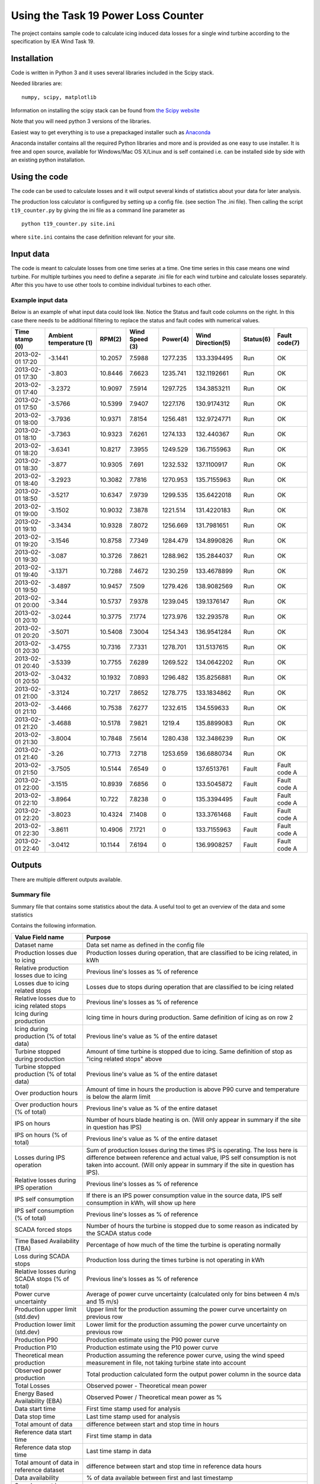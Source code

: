 ####################################
Using the Task 19 Power Loss Counter
####################################

The project contains sample code to calculate icing induced data losses for a single wind turbine according to the specification by IEA Wind Task 19.

************
Installation 
************

Code is written in Python 3 and it uses several libraries included in the Scipy stack. 

Needed libraries are: ::
    
    numpy, scipy, matplotlib

Information on installing the scipy stack can be found from `the Scipy website <http://www.scipy.org/install.html>`_

Note that you will need python 3 versions of the libraries.

Easiest way to get everything is to use a prepackaged installer such as `Anaconda <http://www.anaconda.com>`_

Anaconda installer contains all the required Python libraries and more and is provided as one easy to use installer. It is free and open source, available for Windows/Mac OS X/Linux and is self contained i.e. can be installed side by side with an existing python installation.

.. _use:

**************
Using the code
**************

The code can be used to calculate losses and it will output several kinds of statistics about your data for later analysis.

The production loss calculator is configured by setting up a config file. (see section The .ini file). Then calling the script ``t19_counter.py`` by giving the ini file as a command line parameter as ::

    python t19_counter.py site.ini

where ``site.ini`` contains the case definition relevant for your site.

**********
Input data
**********

The code is meant to calculate losses from one time series at a time. One time series in this case means one wind turbine. For multiple turbines you need to define a separate .ini file for each wind turbine and calculate losses separately. After this you have to use other tools to combine individual turbines to each other.

.. _input-data-example:

==================
Example input data
==================

Below is an example of what input data could look like. Notice the Status and fault code columns on the right. In this case there needs to be additional filtering to replace the status and fault codes with numerical values.

=================   =======================   ========   ==============   =========   =================   =========   =============
Time stamp (0)      Ambient temperature (1)   RPM(2)     Wind Speed (3)   Power(4)    Wind Direction(5)   Status(6)   Fault code(7) 
=================   =======================   ========   ==============   =========   =================   =========   =============
2013-02-01 17:20    -3.1441                   10.2057    7.5988           1277.235    133.3394495         Run         OK           
2013-02-01 17:30    -3.803                    10.8446    7.6623           1235.741    132.1192661         Run         OK           
2013-02-01 17:40    -3.2372                   10.9097    7.5914           1297.725    134.3853211         Run         OK           
2013-02-01 17:50    -3.5766                   10.5399    7.9407           1227.176    130.9174312         Run         OK           
2013-02-01 18:00    -3.7936                   10.9371    7.8154           1256.481    132.9724771         Run         OK           
2013-02-01 18:10    -3.7363                   10.9323    7.6261           1274.133    132.440367          Run         OK           
2013-02-01 18:20    -3.6341                   10.8217    7.3955           1249.529    136.7155963         Run         OK           
2013-02-01 18:30    -3.877                    10.9305    7.691            1232.532    137.1100917         Run         OK           
2013-02-01 18:40    -3.2923                   10.3082    7.7816           1270.953    135.7155963         Run         OK           
2013-02-01 18:50    -3.5217                   10.6347    7.9739           1299.535    135.6422018         Run         OK           
2013-02-01 19:00    -3.1502                   10.9032    7.3878           1221.514    131.4220183         Run         OK           
2013-02-01 19:10    -3.3434                   10.9328    7.8072           1256.669    131.7981651         Run         OK           
2013-02-01 19:20    -3.1546                   10.8758    7.7349           1284.479    134.8990826         Run         OK           
2013-02-01 19:30    -3.087                    10.3726    7.8621           1288.962    135.2844037         Run         OK           
2013-02-01 19:40    -3.1371                   10.7288    7.4672           1230.259    133.4678899         Run         OK           
2013-02-01 19:50    -3.4897                   10.9457    7.509            1279.426    138.9082569         Run         OK           
2013-02-01 20:00    -3.344                    10.5737    7.9378           1239.045    139.1376147         Run         OK           
2013-02-01 20:10    -3.0244                   10.3775    7.1774           1273.976    132.293578          Run         OK           
2013-02-01 20:20    -3.5071                   10.5408    7.3004           1254.343    136.9541284         Run         OK           
2013-02-01 20:30    -3.4755                   10.7316    7.7331           1278.701    131.5137615         Run         OK           
2013-02-01 20:40    -3.5339                   10.7755    7.6289           1269.522    134.0642202         Run         OK           
2013-02-01 20:50    -3.0432                   10.1932    7.0893           1296.482    135.8256881         Run         OK           
2013-02-01 21:00    -3.3124                   10.7217    7.8652           1278.775    133.1834862         Run         OK           
2013-02-01 21:10    -3.4466                   10.7538    7.6277           1232.615    134.559633          Run         OK           
2013-02-01 21:20    -3.4688                   10.5178    7.9821           1219.4      135.8899083         Run         OK           
2013-02-01 21:30    -3.8004                   10.7848    7.5614           1280.438    132.3486239         Run         OK           
2013-02-01 21:40    -3.26                     10.7713    7.2718           1253.659    136.6880734         Run         OK           
2013-02-01 21:50    -3.7505                   10.5144    7.6549           0           137.6513761         Fault       Fault code A 
2013-02-01 22:00    -3.1515                   10.8939    7.6856           0           133.5045872         Fault       Fault code A 
2013-02-01 22:10    -3.8964                   10.722     7.8238           0           135.3394495         Fault       Fault code A 
2013-02-01 22:20    -3.8023                   10.4324    7.1408           0           133.3761468         Fault       Fault code A 
2013-02-01 22:30    -3.8611                   10.4906    7.1721           0           133.7155963         Fault       Fault code A 
2013-02-01 22:40    -3.0412                   10.1144    7.6194           0           136.9908257         Fault       Fault code A 
=================   =======================   ========   ==============   =========   =================   =========   =============



*******
Outputs
*******

There are multiple different outputs available.

============
Summary file
============

Summary file that contains some statistics about the data. A useful tool to get an overview of the data and some statistics

Contains the following information.

===============================================   =======
Value Field name                                  Purpose
===============================================   =======
Dataset name                                      Data set name as defined in the config file
Production losses due to icing                    Production losses during operation, that are classified to be icing related, in kWh
Relative production losses due to icing           Previous line's losses as % of reference
Losses due to icing related stops                 Losses due to stops during operation that are classified to be icing related
Relative losses due to icing related stops        Previous line's losses as % of reference
Icing during production                           Icing time in hours during production. Same definition of icing as on row 2
Icing during production (% of total data)         Previous line's value as % of the entire dataset
Turbine stopped during production                 Amount of time turbine is stopped due to icing. Same definition of stop as "icing related stops" above
Turbine stopped production (% of total data)      Previous line's value as % of the entire dataset
Over production hours                             Amount of time in hours the production is above P90 curve and temperature is below the alarm limit
Over production hours (% of total)                Previous line's value as % of the entire dataset
IPS on hours                                      Number of hours blade heating is on. (Will only appear in summary if the site in question has IPS)
IPS on hours (% of total)                         Previous line's value as % of the entire dataset
Losses during IPS operation                       Sum of production losses during the times IPS is operating. The loss here is difference between reference and actual value, IPS self consumption is not taken into account. (Will only appear in summary if the site in question has IPS).
Relative losses during IPS operation              Previous line's losses as % of reference
IPS self consumption                              If there is an IPS power consumption value in the source data, IPS self consumption in kWh, will show up here
IPS self consumption (% of total)                 Previous line's losses as % of reference
SCADA forced stops                                Number of hours the turbine is stopped due to some reason as indicated by the SCADA status code
Time Based Availability (TBA)                     Percentage of how much of the time the turbine is operating normally
Loss during SCADA stops                           Production loss during the times turbine is not operating in kWh
Relative losses during SCADA stops (% of total)   Previous line's losses as % of reference
Power curve uncertainty                           Average of power curve uncertainty (calculated only for bins between 4 m/s and 15 m/s)
Production upper limit (std.dev)                  Upper limit for the production assuming the power curve uncertainty on previous row
Production lower limit (std.dev)                  Lower limit for the production assuming the power curve uncertainty on previous row
Production P90                                    Production estimate using the P90 power curve
Production P10                                    Production estimate using the P10 power curve
Theoretical mean production                       Production assuming the reference power curve, using the wind speed measurement in file, not taking turbine state into account
Observed power production                         Total production calculated form the output power column in the source data
Total Losses                                      Observed power - Theoretical mean power
Energy Based Availability (EBA)                   Observed Power / Theoretical mean power as %
Data start time                                   First time stamp used for analysis
Data stop time                                    Last time stamp used for analysis
Total amount of data                              difference between start and stop time in hours
Reference data start time                         First time stamp in data
Reference data stop time                          Last time stamp in data
Total amount of data in reference dataset         difference between start and stop time in reference data hours
Data availability                                 % of data available between first and last timestamp
Sample count in original data                     Sample count in the dataset that is read in at first stage
Sample count in after filtering                   Sample count after all filtering steps
Data loss due to filtering                        Amount of data lost during filtering
Sample count in reference data                    Sample count in reference data, used to build the reference power curve
Reference dataset as % of original data           reference dataset size as % of original
===============================================   =======

================
data time series
================

Prints a time series data as a .csv file that can be used for further analysis. Data is formatted as columns

    timestamp, alarm, wind speed, reference power, temperature, power, limit

Here **alarm** indicates possible icing events. Alarm codes in this data are

0. no alarm
1. icing during production. Reduced power output
2. Turbine stopped due to icing
3. Overproduction. The turbine output is above the power curve.

**reference power** is power calculated from the power curve. Limit is the P10 limit used to identify reduced power output. Timestamp, wind speed and output power are drawn from the source data.

===========
Power curve
===========

Produces one file, that contains individual power curves for each wind direction bin.

The power curve is output as a table in a text file where different wind speed bins are in each row of the table and different columns indicate different wind direction bins. The row and column headers contain the center points of all bins.

The file contains the following variables binned for wind speed and direction:

* Mean power in the bin
* P10 value of the bin
* P90 value of the bin
* Bin power standard deviation
* Power curve uncertainty in the bin
* Power curve upper and lower limits (mean power +- uncertainty)
* Sample count in the bin

====
plot
====

Creates two interactive plots that can be used to look at the data. One contains full time series of the data with icing events marked on the timeline. Other contains the power curve and a scatter plot of the full time series with icing events marked on the data.


================
icing event list
================

It is possible to output a collected summary of icing events. This is output into two separate files. One that contains a list of all cases where the power output was reduced according to the set conditions and a another one listing all the icing induced stops. both files are text .csv files that containing the fields:

     =========  ========  ========  ============
     starttime  stoptime  loss_sum  event_length
     =========  ========  ========  ============

Here ``loss_sum`` is the total losses during the event in kilowatt hours and ``event_length`` is the total length of said individual event in hours. 

====================
filtered time series
====================

Produces the raw time series that is used after initial filtering to perform all calculations. Can be used for further analysis to get a common starting point.




*************
The .ini file
*************

All configuration is done in the .ini file.

Options are denoted in the file as::

    name of option = value

File is divided into sections, section headers are enclosed in square brackets \[\].

Capitalization of sections and options is important, they need to be spelled the same way as in the example file.

Not all options are needed. Some variables have a preset default value that does not need to be set. A minimal .inifile is included with the release



********************
Config file sections
********************


The file is divided into Five logical sections that set certain parameters that will change from site to site and between runs.

Contents of each section are listed below and the purpose of all options is explained briefly.


====================
Section: Source File
====================

--
id
--

Identifier for the data set. This can be for example the name of the site or a combinations of site name and turbine identifier. **id** is used for example in naming the output files. **id** needs to be unique, if output files with the same identifier exist in the result directory the script will overwrite them.
**id** is a mandatory value.


--------
filename
--------

the source data filename and path. The source data needs to be in a ``.csv`` file. Or any other kind of text file.

---------
delimiter
---------

field delimiter in the source file. If data is tab-delimited write ``TAB`` here. Default value is ``,``.

---------
quotechar
---------

Character used to indicate text fields in the source file. If no special quote character is used write ``none``. ``none`` is also the default.

.. _datetime-format:

---------------
datetime format
---------------

Formatting of timestamps. Uses same notation as Python ``datetime`` class function. See documentation at python.org `here <https://docs.python.org/3.5/library/datetime.html#strftime-strptime-behavior>`_

Example: timestamp ``2019-09-13 16:09:10`` corresponds to format string ``%Y-%m-%d %H:%M:%S``

Defaults to ISO 8601 format ``%Y-%m-%d %H:%M:%S``


-------------------
datetime extra char
-------------------

number of extra character at the end of the timestamp. Sometimes there are some characters add to timestamps e.g. to indicate timezone. The numbers of these need to be defined even if zero. Default value is 0.

-------------
fault columns
-------------

data file columns that contain the turbine status or fault code. **Zero based** i.e. leftmost column in source file is column 0. If information about the turbine state is contained in multiple places add all of these columns here separated by commas e.g.::

    fault columns = 8,9,10

In the :ref:`input-data-example` you would put 6 and 7 here. Because both of those columns can then be used to filter the data based on status information.

This is mandatory value

-------------------
replace fault codes
-------------------

filtering option needed in case the source file contains status/fault codes that are not numbers. Non-numeric data in the data set cause issues for the analysis code, so the fault codes need to filtered first. In case the fault/status codes in the source data are text, set::

    replace fault codes = True

if the replacement is not needed set this to ``False``. In the example earlier :ref:`input-data-example`. This filtering is needed. in some cases the output fault codes are already numeric, so in those cases it can be false.

Defaults to ``False``

===============
Section: Output
===============

This section defines the output produced by the power loss counter script. 

The script allows the user to set what kind of outputs are needed. All data is output into text files in a results directory. All output files are named us the `id` identifier.

If a certain output is needed set the value of the corresponding key to ``True``

For example producing the alarm time series is relatively slow. Setting unneeded parts to ``False`` can make calculations faster. 

By default all outputs are set to ``True`` and the results are written to the local directory of the script.

----------------
result directory
----------------

directory where the results will be written to


-------
summary
-------

Prints a summary statistics file containing overall information about the original data. 

----------------
data time series
----------------

sets time series saving on or off. **NOTE** constructing the time series can take a long time depending on the size of the data set. When doing preliminary analysis, unless absolutely required, it is recommended to keep this set as False

-----------
power curve
-----------

Prints a file that contains the power curve calculated from the data.

----
plot
----

sets plotting on or off. Script makes a power curve plot with icing events highlighted. The plots are saved in to the results directory as ``.png``

----------------
icing event list
----------------

set the icing event list saving on or off

-----------------
filtered raw data
-----------------

switch the raw data saving on or off

-----------------
Alarm time series
-----------------

Print a time series file of the icing alarms. The file will be a .csv file with the following columns:

    =========  ==================  ==========  ===============  ===========  =====  =================
    Timestamp  Alarm signal value  Wind Speed  Reference Power  Temperature  Power  Power limit (P10)
    =========  ==================  ==========  ===============  ===========  =====  =================

Here ``Alarm signal value`` indicates the icing status. Values of the alarm signal are listed in the table below

==================  ==============
Alarm signal value  Interpretation
==================  ==============
0                   No alarm     
1                   Icing alarm, reduced production
2                   Icing alarm, stop during operation
3                   Overproduction
==================  ==============

=======================
Section: Data Structure
=======================

This section defines the format of the source data. Note that the leftmost column in your source data is column 0.

All of these are always required.

---------------
timestamp index
---------------

index of the timestamps in the original data.

----------------
wind speed index
----------------

index of wind speed

--------------------
wind direction index
--------------------

index of wind direction

-----------------
temperature index
-----------------

index of temperature measurements. Temperature needs to be in degrees Celsius.

-----------
power index
-----------

Index of output power measurement in source data. (Preferably in kilowatts, the units are assumed in some places when formatting output files.)

Note: if source data uses relative values of output power the ice detection methods in the scripts do still work. The overall values for lost production might not make sense, but the timing of the icing events can still be calculated.

-----------
rated power
-----------

rated power of the turbine.

-----------
state index
-----------

indexes of state values or status codes used in data filtering. These can be found in multiple columns, just put everything here separated by commas i.e.::

    state index = 8,9,10

------------
normal state
------------

The value of the state variable in so called normal state, used for filtering the data. This can be text or a number just use the same format as in the source data. Also you can specify multiple values here, just write them all on one line separated by commas.

set these in same order as the state index above. If you want to include multiple valid values for one state variable add the appropriate index into state index once for each required value.

Note: if the actual code contains a comma, the code will interpret that as two separate values and will crash.

--------------
site elevation
--------------

site elevation in meters above sea level, used for correcting the wind measurements.

------------
status index
------------

Index of the status signal. Used for collecting statistics of known stops

----------------------
status code stop value
----------------------

Value of the status code that indicates that the turbine has stopped. 

==============
Section: Icing
==============

If the turbines on the site have ice detection or some kind of ice prevention system (anti- or de-icing) the code can take this into account and produce statistics of the Ice prevention system operation.

This section is not mandatory, if there is no ice detector or no blade heating available. If ``Icing`` as a section is included, then all of these need to be defined as well.

-------------
Ice detection
-------------

Set this to ``True`` if there is an ice detection signal in the data. Leave the value to ``False`` if not. Used for collecting production statistics. This only cares about the presence of an explicit ice detection signal, sometimes a heated site might not have a visible ice detection signal in the data.

----------------
icing alarm code
----------------

Code in the data that corresponds to icing alarm.

-----------------
icing alarm index
-----------------

Zero-based index of the icing alarm code

-------
heating
-------

Set to ``True`` if site has blade heating.

---------------
ips status code
---------------

The code in the data that indicates that blade heating is on.

----------------
ips status index
----------------

Zero-based index of the ips status code

---------------
ips status type
---------------

Sets the type of the ips status code. Set to 1 if the ips status code value defined in ``ips status code`` indicates that ips is on and the blade heating is active. If this is set to 2 the code interprets all other values except the value  in ``ips status code`` as blade heating being on.

---------------------------
ips power consumption index
---------------------------

If ips power measurement exists in the data, use this to give the index of the power consumption signal (zero-based). If there is no power consumption signal in the data, set this value to -1.


================
Section: Binning
================

Sets the binning options for the power curve calculations.

This is not required.

------------------
minimum wind speed
------------------

minimum wind speed, all values below this will be sorted in the firs bin. Usually set to 0. Defaults to 0, if not set.

------------------
maximum wind speed
------------------

Maximum wind speed for the power curve, all values above this will end up in the last bin. Default value 20.

-------------------
wind speed bin size
-------------------


Wind speed bin size in meters per second. Default value 1.

-----------------------
wind direction bin size
-----------------------

Wind direction bin size in degrees.

**NOTE:** If you do not want to use wind direction based binning set the bin size to 360 degrees.

Default is set 360 i.e. no direction-based binning is used by default.

==================
Section: Filtering
==================

Data is filtered prior to analysis. The options for the filter are set in this section.

----------------
power drop limit
----------------

Lower limit for the power curve, defaults to `10` meaning using the P10 value to indicate the lower limit value used for ice detection.

--------------------
overproduction limit
--------------------

upper limit for normal operation. Used to mark overproduction in the data, defaults to `90` corresponding to top 90 percentile.

-----------------
icing time filter
-----------------

Number of continuous samples required to be under the lower limit in order to indicate an icing event has started.

Note: this is number of samples, so for ten-minute data use 3 for 30 minutes and so on. Default value is 3.

----------------
stop filter type
----------------

Sets the source of what is counted as an icing induced turbine stop when calculating icing events. Stop filter here refers to an extra filtering step that can be used to remove turbine stops from the data if there is status code information that indicates that the turbine was stopped for reasons other than icing.
Can have three different values:

0. Power level based filter (default).  No extra filtering.
1. Status code stop. If the value of ``stop filter type`` is `1` filter out the bits where the status code in column set by ``status index`` is set to value defined by ``status code stop value``
2. Status code normal operational state. If the value of ``stop filter type`` is `2`, keep only the parts of data where ``status index`` is set to value defined by ``status code stop value``

In case `2` ``status code stop value`` refers to turbine normal state.


----------------
stop time filter
----------------

Time filter used in stop detection. This is also the number of consecutive samples. Default value 6.


----------------
statefilter type
----------------


sets the filtering rule used to filter the data according to the state variable set earlier. State filter has four options

1. inclusive: Default value, keep only the part of the data where the state variable matches the defined normal state
2. exclusive: remove all data where state variable matches the defined normal state
3. greater than: keep only lines of data where state filter value greater than or equal to the value set
4. less than: keep only values where ste filter value is less than or equal to the value set

The name ``normal state`` for the filtering variable can be misleading due to option 2 here.
In the :ref:`input-data-example` you could filter based on column 6 using option 1 setting the normal value to ``OK``.


------------------
power level filter
------------------

Filter limit to remove stoppages from data. A power multiplier, defaults to 0.01. Power level filtering is used in order to remove times when turbine is stopped from the data. Useful if for example no turbine state information is known. This is applied to data

---------------------
reference temperature
---------------------

Initial reference data set is created by filtering out all measurements where temperature is below this limit. Defaults to 3 degrees Celsius.


------------------
temperature filter
------------------

Temperature limit for ice detection. If production is below the limit set in ``power drop limit`` **and** temperature is below the value set here,  events are classified as icing. Default value is 1.

----------
icing time
----------

Minimum time needed to trigger an icing event. If production is below the designated level for at least the **number of samples** defined here and temperature is below the limit set with ``temperature filter``, an icing alarm is triggered.

----------------
stop time filter
----------------

When calculating stops from production, the production needs to be below the value defined in ``stop limit multiplier`` for at least the **number of samples** defined here in order to declare the samples as an icing induced stop. Default value is 3.


---------------------
stop limit multiplier
---------------------

Multiplier to define the lower limit for power. If output power is below this times nominal power the turbines is determined to have stopped. Defaults to 0.005


------------
min bin size
------------

Minimum sample count in a single bin when creating power curves. Defaults to 36.


---------------
distance filter
---------------

set this to ``True`` to add an additional filtering step to power curve calculation. This can improve results in most cases, on by default. Can be removed by setting ``distance filter = False``

----------
start time
----------

If you want to calculate icing events and their losses to a period other than the whole data set, you can specify a different start time for your analysis. This uses same formatting that is specified in Section: Source file under :ref:`datetime-format`.

If you want to use the data set from the beginning write ``NONE`` here in all caps. Set to ``NONE`` by default.

---------
stop time
---------

If you want to calculate icing events and their losses to a period other than the whole data set, you can specify a different stop time for your analysis. This uses same formatting that is specified in Section: Source file under :ref:`datetime-format`.

If you want to use the data set till the end write ``NONE`` here in all caps. Set to ``NONE`` by default.

================
Mandatory values
================

The following values need to be set for every dataset.

* Section: Source file:

  * id
  * filename
  * fault columns

* Section: Data Structure:

  * timestamp index
  * wind speed index
  * wind direction index
  * temperature index
  * power index
  * rated power
  * state index
  * normal state
  * site elevation
  * status index
  * status code stop value



==============
Default values
==============

Set defaults are listed below:

* Section 'Source file':

  * delimiter: ','
  * quotechar: 'NONE'
  * datetime format: '%Y-%m-%d %H:%M:%S'
  * datetime extra char: '0'
  * replace fault codes': 'False'

* Section 'Output':

  * result directory: '.'
  * summary: 'True',
  * plot: 'True',
  * alarm time series: 'True',
  * filtered raw data: 'True',
  * icing events: 'True'
  * power curve: 'True'

* Section 'Binning':

  * minimum wind speed: '0',
  * maximum wind speed: '20',
  * wind speed bin size: '1',
  * wind direction bin size: '360'

* Section: 'Filtering':

  * power drop limit: '10',
  * overproduction limit: '90',
  * power level filter: '0.01',
  * temperature filter: '1',
  * reference temperature: '3',
  * icing time: '3',
  * stop filter type: '0',
  * stop limit multiplier: '0.005',
  * stop time filter: '6',
  * statefilter type: '1',
  * min bin size: '36',
  * distance filter: 'True',
  * start time: 'None',
  * stop time: 'None'




******************
Wind park analysis
******************

The script by itself only operates on one time series (one turbine) at a time. If you are dealing with a data set that contains more than one turbine, using this scrip requires that you write a separate .ini file for each turbine. After this it is possible to write a small script or a batch file that runs the script for each turbine separately. One such example is included in the release .zip as ``multifile_t19_example.py`` 

This script also combines the summary files into one for easier comparison between the turbines.


